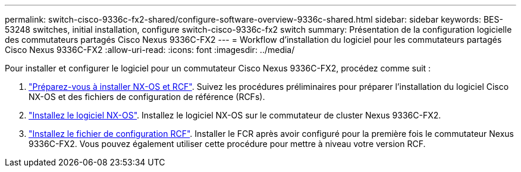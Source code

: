 ---
permalink: switch-cisco-9336c-fx2-shared/configure-software-overview-9336c-shared.html 
sidebar: sidebar 
keywords: BES-53248 switches, initial installation, configure switch-cisco-9336c-fx2 switch 
summary: Présentation de la configuration logicielle des commutateurs partagés Cisco Nexus 9336C-FX2 
---
= Workflow d'installation du logiciel pour les commutateurs partagés Cisco Nexus 9336C-FX2
:allow-uri-read: 
:icons: font
:imagesdir: ../media/


[role="lead"]
Pour installer et configurer le logiciel pour un commutateur Cisco Nexus 9336C-FX2, procédez comme suit :

. link:install-nxos-overview-9336c-shared.html["Préparez-vous à installer NX-OS et RCF"]. Suivez les procédures préliminaires pour préparer l'installation du logiciel Cisco NX-OS et des fichiers de configuration de référence (RCFs).
. link:install-nxos-software-9336c-shared.html["Installez le logiciel NX-OS"]. Installez le logiciel NX-OS sur le commutateur de cluster Nexus 9336C-FX2.
. link:install-nxos-rcf-9336c-shared.html["Installez le fichier de configuration RCF"]. Installer le FCR après avoir configuré pour la première fois le commutateur Nexus 9336C-FX2. Vous pouvez également utiliser cette procédure pour mettre à niveau votre version RCF.

